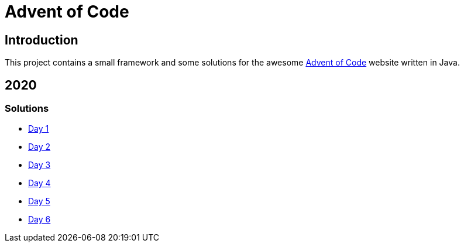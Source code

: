 = Advent of Code

== Introduction

This project contains a small framework and some solutions for the awesome https://adventofcode.com/[Advent of Code] website written in Java.

== 2020

=== Solutions

- link:solutions/src/main/java/org/geekden/advent/solution/y2020/d01/Solution.java[Day 1]
- link:solutions/src/main/java/org/geekden/advent/solution/y2020/d02/Solution.java[Day 2]
- link:solutions/src/main/java/org/geekden/advent/solution/y2020/d03/Solution.java[Day 3]
- link:solutions/src/main/java/org/geekden/advent/solution/y2020/d04/Solution.java[Day 4]
- link:solutions/src/main/java/org/geekden/advent/solution/y2020/d05/Solution.java[Day 5]
- link:solutions/src/main/java/org/geekden/advent/solution/y2020/d06/Solution.java[Day 6]